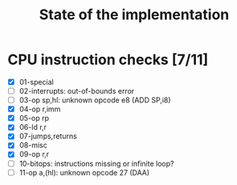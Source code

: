 #+title: State of the implementation

* CPU instruction checks [7/11]
- [X] 01-special
- [ ] 02-interrupts: out-of-bounds error
- [ ] 03-op sp,hl: unknown opcode e8 (ADD SP,i8)
- [X] 04-op r,imm
- [X] 05-op rp
- [X] 06-ld r,r
- [X] 07-jumps,returns
- [X] 08-misc
- [X] 09-op r,r
- [ ] 10-bitops: instructions missing or infinite loop?
- [ ] 11-op a,(hl): unknown opcode 27 (DAA)
